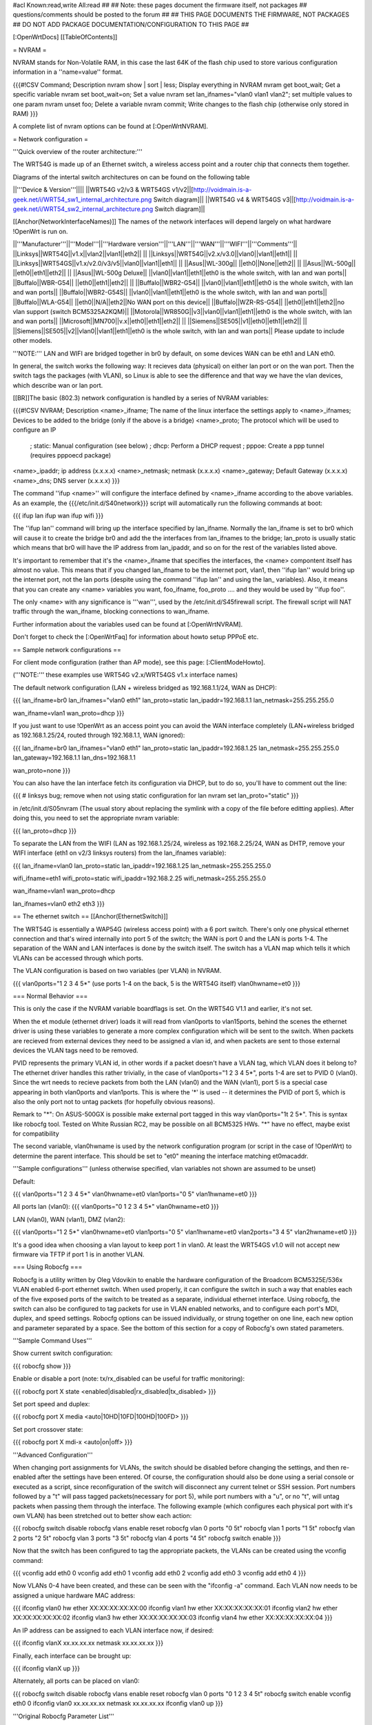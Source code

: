 #acl Known:read,write All:read
##
## Note: these pages document the firmware itself, not packages
##       questions/comments should be posted to the forum
##
## THIS PAGE DOCUMENTS THE FIRMWARE, NOT PACKAGES
## DO NOT ADD PACKAGE DOCUMENTATION/CONFIGURATION TO THIS PAGE
##


[:OpenWrtDocs]
[[TableOfContents]]


= NVRAM =

NVRAM stands for Non-Volatile RAM, in this case the last 64K of the flash chip used to
store various configuration information in a ''name=value'' format.

{{{#!CSV
Command; Description
nvram show | sort | less; Display everything in NVRAM
nvram get boot_wait; Get a specific variable
nvram set boot_wait=on; Set a value
nvram set lan_ifnames="vlan0 vlan1 vlan2"; set multiple values to one param
nvram unset foo; Delete a variable
nvram commit; Write changes to the flash chip (otherwise only stored in RAM)
}}}

A complete list of nvram options can be found at [:OpenWrtNVRAM].


= Network configuration =

'''Quick overview of the router architecture:'''

The WRT54G is made up of an Ethernet switch, a wireless access point and a router chip
that connects them together.

Diagrams of the intertal switch architectures on can be found on the following table

||'''Device & Version'''||||
||WRT54G v2/v3 & WRT54GS v1/v2||[http://voidmain.is-a-geek.net/i/WRT54_sw1_internal_architecture.png Switch diagram]||
||WRT54G v4 & WRT54GS v3||[http://voidmain.is-a-geek.net/i/WRT54_sw2_internal_architecture.png Switch diagram]||

[[Anchor(NetworkInterfaceNames)]]
The names of the network interfaces will depend largely on what hardware !OpenWrt is run on.

||'''Manufacturer'''||'''Model'''||'''Hardware version'''||'''LAN'''||'''WAN'''||'''WIFI'''||'''Comments'''||
||Linksys||WRT54G||v1.x||vlan2||vlan1||eth2|| ||
||Linksys||WRT54G||v2.x/v3.0||vlan0||vlan1||eth1|| ||
||Linksys||WRT54GS||v1.x/v2.0/v3/v5||vlan0||vlan1||eth1|| ||
||Asus||WL-300g|| ||eth0||None||eth2|| ||
||Asus||WL-500g|| ||eth0||eth1||eth2|| ||
||Asus||WL-500g Deluxe|| ||vlan0||vlan1||eth1||eth0 is the whole switch, with lan and wan ports||
||Buffalo||WBR-G54|| ||eth0||eth1||eth2|| ||
||Buffalo||WBR2-G54|| ||vlan0||vlan1||eth1||eth0 is the whole switch, with lan and wan ports||
||Buffalo||WBR2-G54S|| ||vlan0||vlan1||eth1||eth0 is the whole switch, with lan and wan ports||
||Buffalo||WLA-G54|| ||eth0||N/A||eth2||No WAN port on this device||
||Buffalo||WZR-RS-G54||  ||eth0||eth1||eth2||no vlan support (switch BCM5325A2KQM)||
||Motorola||WR850G||v3||vlan0||vlan1||eth1||eth0 is the whole switch, with lan and wan ports||
||Microsoft||MN700||v.x||eth0||eth1||eth2|| ||
||Siemens||SE505||v1||eth0||eth1||eth2|| ||
||Siemens||SE505||v2||vlan0||vlan1||eth1||eth0 is the whole switch, with lan and wan ports||
Please update to include other models.

'''NOTE:''' LAN and WIFI are bridged together in br0 by default, on some devices WAN
can be eth1 and LAN eth0.

In general, the switch works the following way: It recieves data (physical) on either
lan port or on the wan port. Then the switch tags the packages (with VLAN), so Linux
is able to see the difference and that way we have the vlan devices, which describe wan
or lan port.

[[BR]]The basic (802.3) network configuration is handled by a series of NVRAM variables:

{{{#!CSV
NVRAM; Description
<name>_ifname; The name of the linux interface the settings apply to
<name>_ifnames; Devices to be added to the bridge (only if the above is a bridge)
<name>_proto; The protocol which will be used to configure an IP
            ; static: Manual configuration (see below)
            ; dhcp: Perform a DHCP request
            ; pppoe: Create a ppp tunnel (requires pppoecd package)
<name>_ipaddr; ip address (x.x.x.x)
<name>_netmask; netmask (x.x.x.x)
<name>_gateway; Default Gateway (x.x.x.x)
<name>_dns; DNS server (x.x.x.x)
}}}

The command ''ifup <name>'' will configure the interface defined by <name>_ifname according
to the above variables. As an example, the {{{/etc/init.d/S40network}}} script will automatically
run the following commands at boot:

{{{
ifup lan
ifup wan
ifup wifi
}}}

The ''ifup lan'' command will bring up the interface specified by lan_ifname. Normally the
lan_ifname is set to br0 which will cause it to create the bridge br0 and add the the interfaces
from lan_ifnames to the bridge; lan_proto is usually static which means that br0 will have the IP
address from lan_ipaddr, and so on for the rest of the variables listed above.

It's important to remember that it's the <name>_ifname that specifies the interfaces, the <name>
compontent itself has almost no value. This means that if you changed lan_ifname to be the internet
port, vlan1, then ''ifup lan'' would bring up the internet port, not the lan ports (despite using
the command ''ifup lan'' and using the lan_ variables). Also, it means that you can create any
<name> variables you want, foo_ifname, foo_proto .... and they would be used by ''ifup foo''.

The only <name> with any significance is '''wan''', used by the /etc/init.d/S45firewall script.
The firewall script will NAT traffic through the wan_ifname, blocking connections to wan_ifname.

Further information about the variables used can be found at [:OpenWrtNVRAM].

Don't forget to check the [:OpenWrtFaq] for information about howto setup PPPoE etc.


== Sample network configurations ==

For client mode configuration (rather than AP mode), see this page: [:ClientModeHowto].

('''NOTE:''' these examples use WRT54G v2.x/WRT54GS v1.x interface names)

The default network configuration (LAN + wireless bridged as 192.168.1.1/24, WAN as DHCP):

{{{
lan_ifname=br0
lan_ifnames="vlan0 eth1"
lan_proto=static
lan_ipaddr=192.168.1.1
lan_netmask=255.255.255.0

wan_ifname=vlan1
wan_proto=dhcp
}}}

If you just want to use !OpenWrt as an access point you can avoid the WAN interface completely
(LAN+wireless bridged as 192.168.1.25/24, routed through 192.168.1.1, WAN ignored):

{{{
lan_ifname=br0
lan_ifnames="vlan0 eth1"
lan_proto=static
lan_ipaddr=192.168.1.25
lan_netmask=255.255.255.0
lan_gateway=192.168.1.1
lan_dns=192.168.1.1

wan_proto=none
}}}

You can also have the lan interface fetch its configuration via DHCP, but to do so, you'll
have to comment out the line:

{{{
# linksys bug; remove when not using static configuration for lan
nvram set lan_proto="static"
}}}

in /etc/init.d/S05nvram (The usual story about replacing the symlink with a copy of the
file before editting applies). After doing this, you need to set the appropriate nvram
variable:

{{{
lan_proto=dhcp
}}}

To separate the LAN from the WIFI (LAN as 192.168.1.25/24, wireless as 192.168.2.25/24,
WAN as DHTP, remove your WIFI interface (eth1 on v2/3 linksys routers) from the lan_ifnames
variable):

{{{
lan_ifname=vlan0
lan_proto=static
lan_ipaddr=192.168.1.25
lan_netmask=255.255.255.0

wifi_ifname=eth1
wifi_proto=static
wifi_ipaddr=192.168.2.25
wifi_netmask=255.255.255.0

wan_ifname=vlan1
wan_proto=dhcp

lan_ifnames=vlan0 eth2 eth3
}}}


== The ethernet switch ==
[[Anchor(EthernetSwitch)]]

The WRT54G is essentially a WAP54G (wireless access point) with a 6 port switch. There's
only one physical ethernet connection and that's wired internally into port 5 of the switch;
the WAN is port 0 and the LAN is ports 1-4. The separation of the WAN and LAN interfaces is
done by the switch itself. The switch has a VLAN map which tells it which VLANs can be accessed
through which ports.

The VLAN configuration is based on two variables (per VLAN) in NVRAM.

{{{
vlan0ports="1 2 3 4 5*" (use ports 1-4 on the back, 5 is the WRT54G itself)
vlan0hwname=et0
}}}


=== Normal Behavior ===

This is only the case if the NVRAM variable boardflags is set. On the WRT54G V1.1 and
earlier, it's not set.

When the et module (ethernet driver) loads it will read from vlan0ports to vlan15ports,
behind the scenes the ethernet driver is using these variables to generate a more complex
configuration which will be sent to the switch. When packets are recieved from external
devices they need to be assigned a vlan id, and when packets are sent to those external
devices the VLAN tags need to be removed.

PVID represents the primary VLAN id, in other words if a packet doesn't have a VLAN tag,
which VLAN does it belong to? The ethernet driver handles this rather trivially, in the
case of vlan0ports="1 2 3 4 5*", ports 1-4 are set to PVID 0 (vlan0). Since the wrt needs
to recieve packets from both the LAN (vlan0) and the WAN (vlan1), port 5 is a special case
appearing in both vlan0ports and vlan1ports. This is where the '*' is used -- it determines
the PVID of port 5, which is also the only port not to untag packets (for hopefully obvious
reasons).

Remark to "*": On ASUS-500GX is possible make external port tagged in this way vlan0ports="1t 2 5*".
This is syntax like robocfg tool. Tested on White Russian RC2, may be possible on all BCM5325
HWs. "*" have no effect, maybe exist for compatibility

The second variable, vlan0hwname is used by the network configuration program (or script in
the case of !OpenWrt) to determine the parent interface. This should be set to "et0" meaning
the interface matching et0macaddr.

'''Sample configurations'''
(unless otherwise specified, vlan variables not shown are assumed to be unset)

Default:

{{{
vlan0ports="1 2 3 4 5*"
vlan0hwname=et0
vlan1ports="0 5"
vlan1hwname=et0
}}}

All ports lan (vlan0):
{{{
vlan0ports="0 1 2 3 4 5*"
vlan0hwname=et0
}}}

LAN (vlan0), WAN (vlan1), DMZ (vlan2):

{{{
vlan0ports="1 2 5*"
vlan0hwname=et0
vlan1ports="0 5"
vlan1hwname=et0
vlan2ports="3 4 5"
vlan2hwname=et0
}}}

It's a good idea when choosing a vlan layout to keep port 1 in vlan0. At least the WRT54GS
v1.0 will not accept new firmware via TFTP if port 1 is in another VLAN.


=== Using Robocfg ===

Robocfg is a utility written by Oleg Vdovikin to enable the hardware configuration
of the Broadcom BCM5325E/536x VLAN enabled 6-port ethernet switch.  When used properly,
it can configure the switch in such a way that enables each of the five exposed ports
of the switch to be treated as a separate, individual ethernet interface. Using robocfg,
the switch can also be configured to tag packets for use in VLAN enabled networks, and
to configure each port's MDI, duplex, and speed settings. Robocfg options can be issued
individually, or strung together on one line, each new option and parameter separated by
a space. See the bottom of this section for a copy of Robocfg's own stated parameters.

'''Sample Command Uses'''

Show current switch configuration:

{{{
robocfg show
}}}

Enable or disable a port (note: tx/rx_disabled can be useful for traffic monitoring):

{{{
robocfg port X state <enabled|disabled|rx_disabled|tx_disabled>
}}}

Set port speed and duplex:

{{{
robocfg port X media <auto|10HD|10FD|100HD|100FD>
}}}

Set port crossover state:

{{{
robocfg port X mdi-x <auto|on|off>
}}}

'''Advanced Configuration'''

When changing port assignments for VLANs, the switch should be disabled before changing
the settings, and then re-enabled after the settings have been entered. Of course, the
configuration should also be done using a serial console or executed as a script, since
reconfiguration of the switch will disconnect any current telnet or SSH session. Port
numbers followed by a "t" will pass tagged packets(necessary for port 5), while port
numbers with a "u", or no "t", will untag packets when passing them through the interface.
The following example (which configures each physical port with it's own VLAN) has been
stretched out to better show each action:

{{{
robocfg switch disable
robocfg vlans enable reset
robocfg vlan 0 ports "0 5t"
robocfg vlan 1 ports "1 5t"
robocfg vlan 2 ports "2 5t"
robocfg vlan 3 ports "3 5t"
robocfg vlan 4 ports "4 5t"
robocfg switch enable
}}}

Now that the switch has been configured to tag the appropriate packets, the VLANs can be
created using the vconfig command:

{{{
vconfig add eth0 0
vconfig add eth0 1
vconfig add eth0 2
vconfig add eth0 3
vconfig add eth0 4
}}}

Now VLANs 0-4 have been created, and these can be seen with the "ifconfig -a" command.
Each VLAN now needs to be assigned a unique hardware MAC address:

{{{
ifconfig vlan0 hw ether XX:XX:XX:XX:XX:00
ifconfig vlan1 hw ether XX:XX:XX:XX:XX:01
ifconfig vlan2 hw ether XX:XX:XX:XX:XX:02
ifconfig vlan3 hw ether XX:XX:XX:XX:XX:03
ifconfig vlan4 hw ether XX:XX:XX:XX:XX:04
}}}

An IP address can be assigned to each VLAN interface now, if desired:

{{{
ifconfig vlanX xx.xx.xx.xx netmask xx.xx.xx.xx
}}}

Finally, each interface can be brought up:

{{{
ifconfig vlanX up
}}}

Alternately, all ports can be placed on vlan0:

{{{
robocfg switch disable
robocfg vlans enable reset
robocfg vlan 0 ports "0 1 2 3 4 5t"
robocfg switch enable
vconfig eth0 0
ifconfig vlan0 xx.xx.xx.xx netmask xx.xx.xx.xx
ifconfig vlan0 up
}}}

'''Original Robocfg Parameter List'''

{{{
Usage: robocfg <op> ... <op>
Operations are as below:
        show
        switch <enable|disable>
        port <port_number> [state <enabled|rx_disabled|tx_disabled|disabled>]
                [stp none|disable|block|listen|learn|forward] [tag <vlan_tag>]
                [media auto|10HD|10FD|100HD|100FD] [mdi-x auto|on|off]
        vlan <vlan_number> [ports <ports_list>]
        vlans <enable|disable|reset>

        ports_list should be one argument, space separated, quoted if needed,
        port number could be followed by 't' to leave packet vlan tagged (CPU
        port default) or by 'u' to untag packet (other ports default) before
        bringing it to the port, '*' is ignored

Samples:
1) ASUS WL-500g Deluxe stock config (eth0 is WAN, eth0.1 is LAN):
robocfg switch disable vlans enable reset vlan 0 ports "0 5u" vlan 1 ports "1 2
3 4 5t" port 0 state enabled stp none switch enable
2) WRT54g, WL-500g Deluxe OpenWRT config (vlan0 is LAN, vlan1 is WAN):
robocfg switch disable vlans enable reset vlan 0 ports "1 2 3 4 5t" vlan 1 ports
 "0 5t" port 0 state enabled stp none switch enable
}}}


= Wireless configuration =

== Basic settings ==

|| '''NVRAM variable''' || '''Description''' ||
|| wl0_mode  || '''ap''' = Access Point (master mode), '''sta''' = Client mode ||
|| wl0_ssid  || ESSID ||
|| wl0_infra || '''0''' = Ad Hoc mode, '''1''' = normal AP/Client mode ||
|| wl0_closed || '''0''' = Broadcast ESSID, '''1''' Hide ESSID ||
|| wl0_channel || 1 / 2 / 3 /.../ 11 channel ||

See [:OpenWrtNVRAM] for more NVRAM settings.


== WEP encryption ==

|| '''NVRAM variable''' || '''Description''' ||
|| wl0_wep || '''disabled''' = disabled WEP, '''enabled''' = enable WEP ||
|| wl0_key || '''1''' .. '''4''' = Select WEP key to use ||
|| wl0_key[1..4] || WEP key in hexadecimal format (allowed hex chars are 0-9a-f) ||

Avoid using WEP keys with 00 at the end, otherwise the driver won't be able to detect the
key length correctly. A 128 bit WEP key must be 26 hex digits long.

Setting up WPA will override any WEP settings.


== WPA encryption ==

For enabling WPA, you need to install the nas package. When you enable or disable WPA
settings, you should make sure that the NVRAM variable '''wl0_auth_mode''' is unset,
because it is obsolete.

More information is on [:OpenWrtDocs/nas].

|| '''NVRAM variable''' || '''Description''' ||
||<rowspan=6> wl0_akm || '''open''' = No WPA ||
||  '''psk''' = WPA Personal/PSK (Preshared Key) ||
||  '''wpa''' = WPA with a RADIUS server ||
||  '''psk2''' = WPA2 PSK ||
||  '''wpa2''' = WPA2 with RADIUS ||
||  '''"psk psk2"''' or '''"wpa wpa2"''' = support both WPA and WPA2 ||
||<rowspan=3> wl0_crypto || '''tkip''' = RC4 encryption ||
||  '''aes''' = AES encryption ||
||  '''aes+tkip''' = support both ||
|| wl0_wpa_psk || Password to use with WPA/WPA2 PSK (at least 8, up to 63 chars) ||
|| wl0_radius_key || Shared Secret for connection to the Radius server ||
|| wl0_radius_ipaddr || IP to connect... ||
|| wl0_radius_port || Port# to connect... ||


== Wireless Distribution System (WDS) / Repeater / Bridge ==

!OpenWrt supports the WDS protocol, which allows a point to point link to be established
between two access points. By default, WDS links are added to the br0 bridge, treating
them as part of the lan/wifi segment; clients will be able to seamlessly connect through
either access point using wireless or the wired lan ports as if they were directly connected.

Configuration of WDS is simple, and depends on one of two variables

{{{#!CSV
NVRAM; Description
wl0_lazywds; Accept WDS connections from anyone (0:disabled 1:enabled)
wl0_wds; List of WDS peer mac addresses (xx:xx:xx:xx:xx:xx, space separated)
}}}

For security reasons, it's recommended that you leave wl0_lazywds off and use wl0_wds to control
WDS access to your AP. wl0_wds functions as an access list of peers to accept connections from
and peers to try to connect to; the peers will either need the mac address of your AP in their
wl0_wds list, or wl0_lazywds enabled.

Easy steps for a successfull WDS:

First do it without wireless protection and then activate the protection.
If you activate both you will double the pain to find a problem.

 1. Configure the IPs of each AP - don't use the same! For easier maintenance you can use the same subnet.
 1. Add the '''other''' APs MAC address to the list of allowed peers to each AP. With OpenWRT it's the variable wl0_wds.
 1. Disable all the unneeded services like DHCP, port forwarding, firewalling etc. '''except''' on the AP the has the internet connection. Remember: The other APs only act as the extended arm of the internet connected AP.
 1. Configure the WLAN parameters on all APs identical. That is SSID, channel, etc. - keep it simple. If you want to try boosters etc. do this later.
 1. Have you commited your values? Do it. And reboot.
 1. Now connect a lan cable to each AP and try to ping the internet AP. It should answer. Else start checking the settings.
 1. You are done. Now activate security on the devices. Optionally hide the SSID (wl0_closed=1). If WPA-PSK doesn't work chances are that a peer partner doesn't support it. Try WEP.

/!\ '''NOTE:''' If you broke up your bridge as detailed in "To separate the LAN from the
WIFI" above, this will not just work, since you no longer have a br0 device. You will have
to add a bridge to one of your devices again, and create appropriate firewall rules, to make
things work. There are currently no detailed instructions on how to set this up, so you
etter know what you are doing...


== OpenWrt as client / wireless bridge ==

The only thing you have to do is to switch the WL mode like with the bridge:

{{{
nvram set wl0_mode=sta
}}}

For more information, see [:ClientModeHowto].




= Software configuration =

== System ==

=== dnsmasq ===

Dnsmasq is lightweight, easy to configure DNS forwarder and DHCP server.

Documentation can be found at [:OpenWrtDocs/dnsmasq].


=== Time zone and NTP ===

To set a time zone use the {{{/etc/TZ}}} file. Copy & paste the time zones from the
table below into the file. In this example it's done with the {{{echo}}} command.

{{{
echo "CET-1CEST-2,M3.5.0/02:00:00,M10.5.0/03:00:00" > /etc/TZ
}}}

If you want to use a !TimeClient to syncronize, use {{{rdate}}} or the {{{ntpclient}}}
package. (Note: {{{rdate}}} uses port 37/tcp on remote host.)

If using rdate (note: it uses port 37/tcp on the remote host.), create the
file {{{/etc/init.d/S51rdate}}} with the contents:

{{{
#!/bin/sh
/usr/sbin/rdate 128.138.140.44
}}}

save it, and make it executable:

{{{
chmod a+x /etc/init.d/S51rdate
}}}

{{{ntpclient}}} will automatically synchronize the hardware clock when a link is brought
up.  By default, it contacts pool.ntp.org, however, this can be overridden by setting the
{{{ntp_server}}} nvram variable to the desired host.

'''NOTE:''' This sets the time zone for CET/CEST (Central European Time UTC+1 / Central European
Summer Time UTC+2) and the starting (5th week of March at 02:00) and endtime (5th week of October
at 03:00) of DST (Daylight Saving Time).

More can be found here [http://leaf.sourceforge.net/doc/guide/buci-tz.html#id2594640]
and [http://openwrt.org/forum/viewtopic.php?id=131].

Examples:
||<rowspan=6>Australia||Melbourne,Canberra,Sydney||EST-10EDT-11,M10.5.0/02:00:00,M3.5.0/03:00:00||
||Perth||WST-8||
||Brisbane||EST-10||
||Adelaide||CST-9:30CDT-10:30,M10.5.0/02:00:00,M3.5.0/03:00:00||
||Darwin||CST-9:30||
||Hobart||EST-10EDT-11,M10.1.0/02:00:00,M3.5.0/03:00:00||
||<rowspan=18>Europe||Amsterdam, Netherlands||CET-1CEST-2,M3.5.0/02:00:00,M10.5.0/03:00:00||
||Athens, Greece||EET-2EEST-3,M3.5.0/03:00:00,M10.5.0/04:00:00||
||Barcelona, Spain||CET-1CEST-2,M3.5.0/02:00:00,M10.5.0/03:00:00||
||Berlin, Germany||CET-1CEST-2,M3.5.0/02:00:00,M10.5.0/03:00:00||
||Brussels, Belgium||CET-1CEST-2,M3.5.0/02:00:00,M10.5.0/03:00:00||
||Budapest, Hungary||CET-1CEST-2,M3.5.0/02:00:00,M10.5.0/03:00:00||
||Copenhagen, Denmark||CET-1CEST-2,M3.5.0/02:00:00,M10.5.0/03:00:00||
||Dublin, Ireland||GMT+0IST-1,M3.5.0/01:00:00,M10.5.0/02:00:00||
||Geneva, Switzerland||CET-1CEST-2,M3.5.0/02:00:00,M10.5.0/03:00:00||
||Helsinki, Finland||EET-2EEST-3,M3.5.0/03:00:00,M10.5.0/04:00:00||
||Lisbon, Portugal||WET-0WEST-1,M3.5.0/01:00:00,M10.5.0/02:00:00||
||London, Great Britain||GMT+0BST-1,M3.5.0/01:00:00,M10.5.0/02:00:00||
||Madrid, Spain||CET-1CEST-2,M3.5.0/02:00:00,M10.5.0/03:00:00||
||Oslo, Norway||CET-1CEST-2,M3.5.0/02:00:00,M10.5.0/03:00:00||
||Paris, France||CET-1CEST-2,M3.5.0/02:00:00,M10.5.0/03:00:00||
||Prague, Czech Republic||CET-1CEST-2,M3.5.0/02:00:00,M10.5.0/03:00:00||
||Roma, Italy||CET-1CEST-2,M3.5.0/02:00:00,M10.5.0/03:00:00||
||Stockholm, Sweden||CET-1CEST-2,M3.5.0/02:00:00,M10.5.0/03:00:00||
||New Zealand||Auckland, Wellington||NZST-12NZDT-13,M10.1.0/02:00:00,M3.3.0/03:00:00||
||<rowspan=7>USA & Canada||Hawaii Time||HAW10||
||Alaska Time||AKST9AKDT||
||Pacific Time||PST8PDT||
||Mountain Time||MST7MDT||
||Central Time||CST6CDT||
||Eastern Time||EST5EDT||
||Atlantic Time||AST4ADT||
||Asia||Jakarta||WIB-7||
||South America||Brazil, São Paulo||BRST+3BRDT+2,M10.3.0,M2.3.0||

Please update and include your time zone. You can find more on time zones on
[http://www.timeanddate.com/worldclock/ timeanddate.com].


=== Crontab ===

See [:HowtoEnableCron].


=== PPPoE Internet Connection ===

See the !OpenWrt [:Faq].


=== Access to syslog ===

If you want to read the syslog messages, use the '''logread''' tool.


== Applications ==

=== httpd ===

'''httpd''' is the binary, part of !BusyBox, tool that start http daemon.

Documentation can be found at [:OpenWrtDocs/httpd].


=== socks-Proxy ===

There is a Socks-proxy available for !OpenWrt, it is called '''srelay''' (Find via the
package tracker). However, there is no documentation for this package. So, here is a
quick guide:

Srelay comes with a configuration file: /etc/srelay.conf (surprise surprise). It has some
examples, but basically you will want to do this:

{{{
192.168.1.0/24 any -
}}}

This should give every computer in the 192.168.1.0 subnet access to srelay while keeping
everything else out.

Then start srelay: '''srelay -c /etc/srelay.conf -r -s'''. Find out more about the
available options with '''srelay -h'''.

Keep in mind that this information was found using trial-and-error-methods, so it might
still be faulty or have unwanted side effects.


=== uPnP ===

'''uPnP''' is Universal Plug and Play.  You can use either the LinkSys binary from the
original firmware or the compiled version.

Documentation and the background of uPnP can be found at [:OpenWrtDocs/upnp]


=== CUPS - Printing system with spooling ===

You can not print a testpage on the local cups, because this would need to have ghostscript
installed on your embedded system.

If you have a special Postscript Printer Description (ppd) file for your printer, copy it
to /usr/share/cups/model/ and restart cupsd. Cups will install it in /etc/cups/ppd and you
can choose it via the web interface. (192.168.1.1:631)

If you have problems with permissions, try to change /etc/cups/cupsd.conf to fit your local
TCP/IP network:

{{{
<Location />
Order Deny,Allow
Deny From All
Allow from 127.0.0.1
Allow from 192.168.1.0/24 #your ip area.
</Location>
}}}

MacOS X tip:
Configure your extended printer settings. If you use the standard printer settings and add
an IPP printer, MacOS X will add after the server adress /ipp . But this class etc. does
not exist on your cupsd.


=== Wake on LAN ===

If you have trouble using [http://tracker.openwrt.org/packages/list.php?name=wol wol] to
wake up your PC give [http://openwrt.org/downloads/people/nico/testing/mipsel/packages/ ether-wake]
a try. Since ether-wake uses an ethernet frame instead of an UDP packet it might be what you're
looking for. Make sure you enabled WOL for your NIC with [http://sourceforge.net/projects/gkernel/ ethtool]
before shutting down your PC.


== Building your own packages ==

To build your own packages for !OpenWrt with the SDK, see [:BuildingPackagesHowTo].


= Hardware =

== LED ==

Document can be found at [:wrtLEDCodes].
